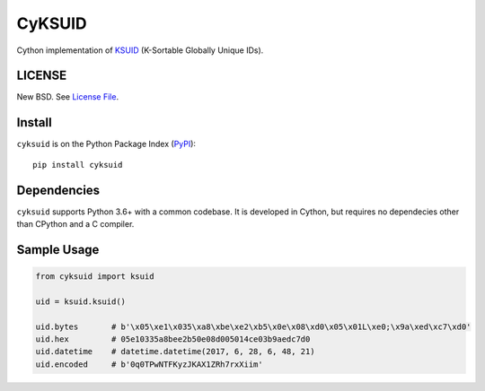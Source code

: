 CyKSUID
=======

Cython implementation of KSUID_ (K-Sortable Globally Unique IDs).

.. _KSUID: https://github.com/segmentio/ksuid

LICENSE
-------

New BSD. See `License File <https://github.com/timonwong/cyksuid/blob/master/LICENSE>`__.

Install
-------

``cyksuid`` is on the Python Package Index (`PyPI <https://pypi.org/project/cyksuid>`__):

::

    pip install cyksuid


Dependencies
------------

``cyksuid`` supports Python 3.6+ with a common codebase.
It is developed in Cython, but requires no dependecies other than CPython
and a C compiler.

Sample Usage
------------

.. code-block:: python

    from cyksuid import ksuid

    uid = ksuid.ksuid()

    uid.bytes       # b'\x05\xe1\x035\xa8\xbe\xe2\xb5\x0e\x08\xd0\x05\x01L\xe0;\x9a\xed\xc7\xd0'
    uid.hex         # 05e10335a8bee2b50e08d005014ce03b9aedc7d0
    uid.datetime    # datetime.datetime(2017, 6, 28, 6, 48, 21)
    uid.encoded     # b'0q0TPwNTFKyzJKAX1ZRh7rxXiim'
